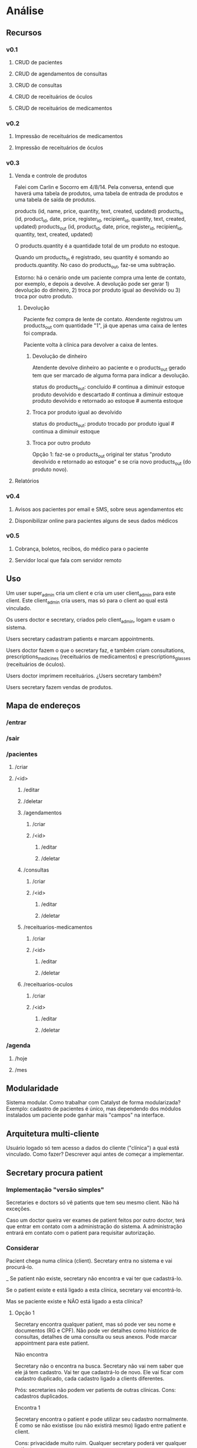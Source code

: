 
* Análise
** Recursos
*** v0.1
**** CRUD de pacientes
**** CRUD de agendamentos de consultas
**** CRUD de consultas
**** CRUD de receituários de óculos
**** CRUD de receituários de medicamentos
*** v0.2
**** Impressão de receituários de medicamentos
**** Impressão de receituários de óculos
*** v0.3
**** Venda e controle de produtos
Falei com Carlin e Socorro em 4/8/14. Pela conversa, entendi que
haverá uma tabela de produtos, uma tabela de entrada de produtos e uma
tabela de saída de produtos.

products     (id, name,             price,                            quantity, text, created, updated)
products_in  (id, product_id, date, price, register_id, recipient_id, quantity, text, created, updated)
products_out (id, product_id, date, price, register_id, recipient_id, quantity, text, created, updated)

O products.quantity é a quantidade total de um produto no
estoque.

Quando um products_in é registrado, seu quantity é somando ao
products.quantity. No caso do products_out, faz-se uma subtração.

Estorno: há o cenário onde um paciente compra uma lente de contato,
por exemplo, e depois a devolve. A devolução pode ser gerar 1)
devolução do dinheiro, 2) troca por produto igual ao devolvido ou 3)
troca por outro produto.

***** Devolução
Paciente fez compra de lente de contato. Atendente registrou um
products_out com quantidade "1", já que apenas uma caixa de lentes foi
comprada.

Paciente volta à clínica para devolver a caixa de lentes.

****** Devolução de dinheiro
Atendente devolve dinheiro ao paciente e o products_out gerado tem que
ser marcado de alguma forma para indicar a devolução.

status do products_out:
  concluído                                 # continua a diminuir estoque
  produto devolvido e descartado            # continua a diminuir estoque
  produto devolvido e retornado ao estoque  # aumenta estoque

****** Troca por produto igual ao devolvido
status do products_out:
  produto trocado por produto igual         # continua a diminuir estoque

****** Troca por outro produto
Opção 1: faz-se o products_out original ter status "produto devolvido
e retornado ao estoque" e se cria novo products_out (do produto novo).

**** Relatórios
*** v0.4
**** Avisos aos pacientes por email e SMS, sobre seus agendamentos etc
**** Disponibilizar online para pacientes alguns de seus dados médicos
*** v0.5
**** Cobrança, boletos, recibos, do médico para o paciente
**** Servidor local que fala com servidor remoto

** Uso
Um user super_admin cria um client e cria um user client_admin para este client. Este client_admin cria users, mas só para o client ao qual está vinculado.

Os users doctor e secretary, criados pelo client_admin, logam e usam o sistema.

Users secretary cadastram patients e marcam appointments.

Users doctor fazem o que o secretary faz, e também criam consultations, prescriptions_medicines (receituários de medicamentos) e prescriptions_glasses (receituários de óculos).

Users doctor imprimem receituários. ¿Users secretary também?

Users secretary fazem vendas de produtos.

** Mapa de endereços
*** /entrar
*** /sair
*** /pacientes
**** /criar
**** /<id>
***** /editar
***** /deletar
***** /agendamentos
****** /criar
****** /<id>
******* /editar
******* /deletar
***** /consultas
****** /criar
****** /<id>
******* /editar
******* /deletar
***** /receituarios-medicamentos
****** /criar
****** /<id>
******* /editar
******* /deletar
***** /receituarios-oculos
****** /criar
****** /<id>
******* /editar
******* /deletar
*** /agenda
**** /hoje
**** /mes

** Modularidade
Sistema modular. Como trabalhar com Catalyst de forma modularizada?
Exemplo: cadastro de pacientes é único, mas dependendo dos módulos
instalados um paciente pode ganhar mais "campos" na interface.

** Arquitetura multi-cliente
Usuário logado só tem acesso a dados do cliente ("clínica") a qual
está vinculado. Como fazer? Descrever aqui antes de começar a
implementar.

** Secretary procura patient
*** Implementação "versão simples"
Secretaries e doctors só vê patients que tem seu mesmo client. Não há
exceções.

Caso um doctor queira ver exames de patient feitos por outro doctor,
terá que entrar em contato com a administração do sistema. A
administração entrará em contato com o patient para requisitar
autorização.

*** Considerar
Pacient chega numa clínica (client). Secretary entra no sistema e vai
procurá-lo.

_ Se patient não existe, secretary não encontra e vai ter que cadastrá-lo.

Se o patient existe e está ligado a esta clínica, secretary vai
encontrá-lo.

Mas se paciente existe e NÃO está ligado a esta clínica?

**** Opção 1
Secretary encontra qualquer patient, mas só pode ver seu nome e
documentos (RG e CPF). Não pode ver detalhes como histórico de
consultas, detalhes de uma consulta ou seus anexos. Pode marcar
appointment para este patient.

Não encontra

  Secretary não o encontra na busca. Secretary não vai nem saber que
  ele já tem cadastro. Vai ter que cadastrá-lo de novo. Ele vai ficar
  com cadastro duplicado, cada cadastro ligado a clients diferentes.

  Prós: secretaries não podem ver patients de outras clínicas.
  Cons: cadastros duplicados.

Encontra 1

  Secretary encontra o patient e pode utilizar seu cadastro
  normalmente. É como se não existisse (ou não existirá mesmo) ligado
  entre patient e client.

  Cons: privacidade muito ruim. Qualquer secretary poderá ver qualquer
  patient.

Encontra 2

  Secretary encontra o patient, mas só pode acessar seu nome e
  documentos, por exemplo.  Se quiser utilizar seu cadastro
  normalmente, o patient terá que fornecer sua senha. Essa senha o
  patient vai ter recebido quando fez seu cadastro pela primeira vez.

** Doctors vêem patients de outros clients?
Nas versões iniciais, não vai haver nenhuma "funcionalidade de rede social". No entanto, o banco de dados deve ser modelado considerando que essas funcionalidades serão feitas.

Dúvida: client1 (clínica1) tem user1 (médico) e user2 (paciente). ¿Pode acontecer de no client2 (clínica2) o user4 (médico) estar consultando o mesmo user2 (paciente) e queira ver seu histórico médico produzido no client1? Acho que sim. Relevância? Como resolver?

** Agendamento de consultas

*** /agenda : agenda completa, para quem tem acesso

*** novo registro de agenda /pacientes/34/marcar-consulta
Entrar no contexto do paciente. Lá tem botão "marcar consulta".
Escolhe-se médico, data início. Não tem data-fim.

schedule_items:
  id, client_id, register_id, patient_id, doctor_id, start

*** Visualização

Tabela com um <tr> por hora. Se houver um ou mais registros numa hora
X, esses registros aparecerem dentro desse <tr>. Se houver uma hora Y
para a qual não há registros, o <tr> aparece vazio.

Assim como no org-mode, pode-se ver agenda por dia, semana, mês ou
ano.

Agenda                                               [+ Nova marcação]

----------------------------------------------------------------------
08:30 Pedro Carvalho
----------------------------------------------------------------------
09:30 José Oliveira
----------------------------------------------------------------------
10:00
----------------------------------------------------------------------
12:30 Carlos Prata
----------------------------------------------------------------------
13:00
----------------------------------------------------------------------
14:30 Natália Pinheiro
----------------------------------------------------------------------
15:40 Ranier Alves
----------------------------------------------------------------------
16:00
----------------------------------------------------------------------

** Permissões: procura de usuário
Médico vê na procura pacientes que são seus 'amigos'.

** Permissões: detalhes de usuários
Médico pode ver detalhes de pacientes que estão numa clínica que o médico.

** Permissões: consultas de usuário

* Administrativo
** Pesquisa outros softwares

*** http://www.doctormax.com.br/
Desktop
Multi-modular
Windows

*** http://www.medsystemweb.com.br
Desktop
Multi-modular
Windows

*** http://www.oftalmosalus.com
Desktop
Oftalmológico
Windows

*** http://iclin.com.br
Web
Interface não é boa

*** http://www.medware.com.br
Desktop
Windows

*** http://www.softwaresalus.com
Desktop
Windows

** Clínicas médicas em Fortaleza

http://www.telelistas.net/ce/fortaleza/clinicas+medicas
300 clínicas

http://www.guiamais.com.br/busca/clinicas+medicas-fortaleza-ce
200 clínicas

** Nomes para o sistema
*** Consulta
Facil de falar
*** MedData
Nao tem ingles
*** OrgMed

* Software
** DONE Base da aplicação
** DONE Base da navegação
** DONE Base do banco de dados
** DONE Base da autenticação
** DONE Base da autorização
** DONE CRUD de pacientes
** DONE CRUD de agendamentos de consultas
** DONE CRUD de consultas
** DONE CRUD de receituários de óculos
** DONE CRUD de receituários de medicamentos

